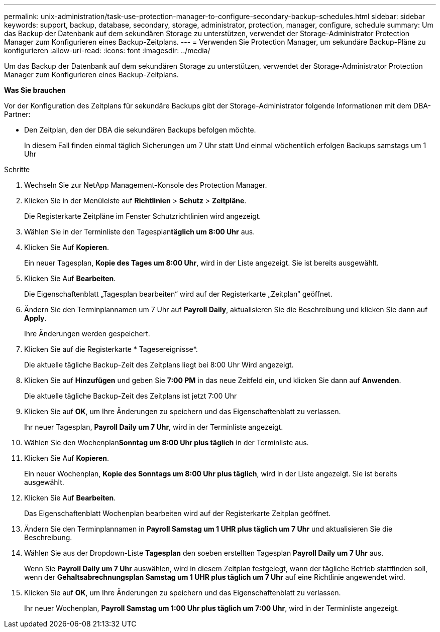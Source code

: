 ---
permalink: unix-administration/task-use-protection-manager-to-configure-secondary-backup-schedules.html 
sidebar: sidebar 
keywords: support, backup, database, secondary, storage, administrator, protection, manager, configure, schedule 
summary: Um das Backup der Datenbank auf dem sekundären Storage zu unterstützen, verwendet der Storage-Administrator Protection Manager zum Konfigurieren eines Backup-Zeitplans. 
---
= Verwenden Sie Protection Manager, um sekundäre Backup-Pläne zu konfigurieren
:allow-uri-read: 
:icons: font
:imagesdir: ../media/


[role="lead"]
Um das Backup der Datenbank auf dem sekundären Storage zu unterstützen, verwendet der Storage-Administrator Protection Manager zum Konfigurieren eines Backup-Zeitplans.

*Was Sie brauchen*

Vor der Konfiguration des Zeitplans für sekundäre Backups gibt der Storage-Administrator folgende Informationen mit dem DBA-Partner:

* Den Zeitplan, den der DBA die sekundären Backups befolgen möchte.
+
In diesem Fall finden einmal täglich Sicherungen um 7 Uhr statt Und einmal wöchentlich erfolgen Backups samstags um 1 Uhr



.Schritte
. Wechseln Sie zur NetApp Management-Konsole des Protection Manager.
. Klicken Sie in der Menüleiste auf *Richtlinien* > *Schutz* > *Zeitpläne*.
+
Die Registerkarte Zeitpläne im Fenster Schutzrichtlinien wird angezeigt.

. Wählen Sie in der Terminliste den Tagesplan**täglich um 8:00 Uhr** aus.
. Klicken Sie Auf *Kopieren*.
+
Ein neuer Tagesplan, *Kopie des Tages um 8:00 Uhr*, wird in der Liste angezeigt. Sie ist bereits ausgewählt.

. Klicken Sie Auf *Bearbeiten*.
+
Die Eigenschaftenblatt „Tagesplan bearbeiten“ wird auf der Registerkarte „Zeitplan“ geöffnet.

. Ändern Sie den Terminplannamen um 7 Uhr auf *Payroll Daily*, aktualisieren Sie die Beschreibung und klicken Sie dann auf *Apply*.
+
Ihre Änderungen werden gespeichert.

. Klicken Sie auf die Registerkarte * Tagesereignisse*.
+
Die aktuelle tägliche Backup-Zeit des Zeitplans liegt bei 8:00 Uhr Wird angezeigt.

. Klicken Sie auf *Hinzufügen* und geben Sie *7:00 PM* in das neue Zeitfeld ein, und klicken Sie dann auf *Anwenden*.
+
Die aktuelle tägliche Backup-Zeit des Zeitplans ist jetzt 7:00 Uhr

. Klicken Sie auf *OK*, um Ihre Änderungen zu speichern und das Eigenschaftenblatt zu verlassen.
+
Ihr neuer Tagesplan, *Payroll Daily um 7 Uhr*, wird in der Terminliste angezeigt.

. Wählen Sie den Wochenplan**Sonntag um 8:00 Uhr plus täglich** in der Terminliste aus.
. Klicken Sie Auf *Kopieren*.
+
Ein neuer Wochenplan, *Kopie des Sonntags um 8:00 Uhr plus täglich*, wird in der Liste angezeigt. Sie ist bereits ausgewählt.

. Klicken Sie Auf *Bearbeiten*.
+
Das Eigenschaftenblatt Wochenplan bearbeiten wird auf der Registerkarte Zeitplan geöffnet.

. Ändern Sie den Terminplannamen in *Payroll Samstag um 1 UHR plus täglich um 7 Uhr* und aktualisieren Sie die Beschreibung.
. Wählen Sie aus der Dropdown-Liste *Tagesplan* den soeben erstellten Tagesplan *Payroll Daily um 7 Uhr* aus.
+
Wenn Sie *Payroll Daily um 7 Uhr* auswählen, wird in diesem Zeitplan festgelegt, wann der tägliche Betrieb stattfinden soll, wenn der *Gehaltsabrechnungsplan Samstag um 1 UHR plus täglich um 7 Uhr* auf eine Richtlinie angewendet wird.

. Klicken Sie auf *OK*, um Ihre Änderungen zu speichern und das Eigenschaftenblatt zu verlassen.
+
Ihr neuer Wochenplan, *Payroll Samstag um 1:00 Uhr plus täglich um 7:00 Uhr*, wird in der Terminliste angezeigt.


